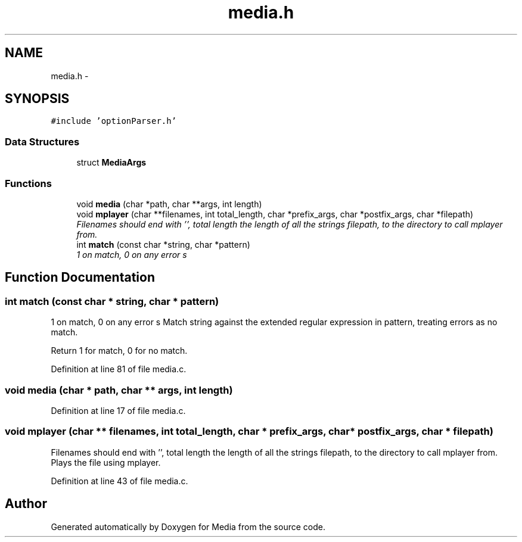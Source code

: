 .TH "media.h" 3 "19 May 2010" "Version 0.01" "Media" \" -*- nroff -*-
.ad l
.nh
.SH NAME
media.h \- 
.SH SYNOPSIS
.br
.PP
\fC#include 'optionParser.h'\fP
.br

.SS "Data Structures"

.in +1c
.ti -1c
.RI "struct \fBMediaArgs\fP"
.br
.in -1c
.SS "Functions"

.in +1c
.ti -1c
.RI "void \fBmedia\fP (char *path, char **args, int length)"
.br
.ti -1c
.RI "void \fBmplayer\fP (char **filenames, int total_length, char *prefix_args, char *postfix_args, char *filepath)"
.br
.RI "\fIFilenames should end with '', total length the length of all the strings filepath, to the directory to call mplayer from. \fP"
.ti -1c
.RI "int \fBmatch\fP (const char *string, char *pattern)"
.br
.RI "\fI1 on match, 0 on any error s \fP"
.in -1c
.SH "Function Documentation"
.PP 
.SS "int match (const char * string, char * pattern)"
.PP
1 on match, 0 on any error s Match string against the extended regular expression in pattern, treating errors as no match.
.PP
Return 1 for match, 0 for no match. 
.PP
Definition at line 81 of file media.c.
.SS "void media (char * path, char ** args, int length)"
.PP
Definition at line 17 of file media.c.
.SS "void mplayer (char ** filenames, int total_length, char * prefix_args, char * postfix_args, char * filepath)"
.PP
Filenames should end with '', total length the length of all the strings filepath, to the directory to call mplayer from. Plays the file using mplayer. 
.PP
Definition at line 43 of file media.c.
.SH "Author"
.PP 
Generated automatically by Doxygen for Media from the source code.
